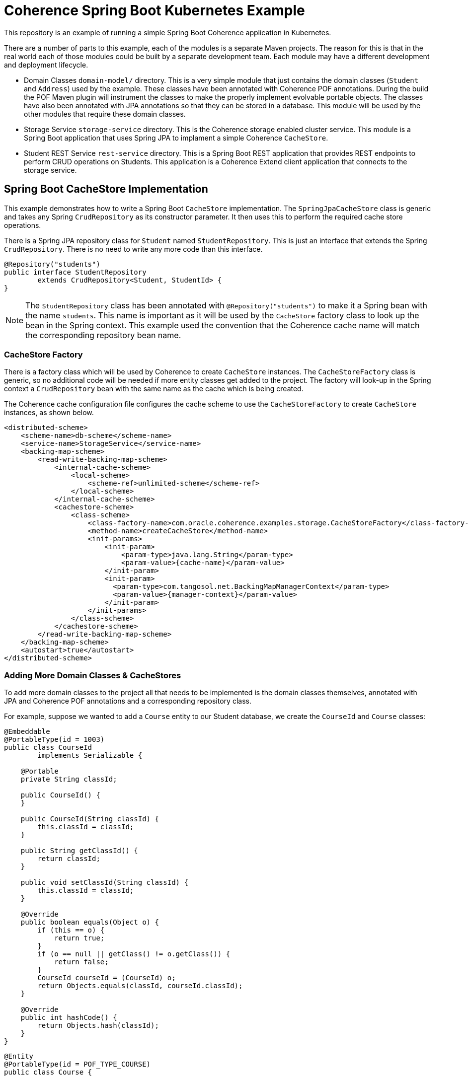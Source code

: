 = Coherence Spring Boot Kubernetes Example

This repository is an example of running a simple Spring Boot Coherence application in Kubernetes.

There are a number of parts to this example, each of the modules is a separate Maven projects.
The reason for this is that in the real world each of those modules could be built by a separate development team.
Each module may have a different development and deployment lifecycle.

* Domain Classes `domain-model/` directory. This is a very simple module that just contains the domain classes
(`Student` and `Address`) used by the example.
These classes have been annotated with Coherence POF annotations. During the build the POF Maven plugin will instrument
the classes to make the properly implement evolvable portable objects.
The classes have also been annotated with JPA annotations so that they can be stored in a database.
This module will be used by the other modules that require these domain classes.

* Storage Service `storage-service` directory. This is the Coherence storage enabled cluster service.
This module is a Spring Boot application that uses Spring JPA to implament a simple Coherence `CacheStore`.

* Student REST Service `rest-service` directory. This is a Spring Boot REST application that provides REST endpoints
to perform CRUD operations on Students. This application is a Coherence Extend client application that connects
to the storage service.


== Spring Boot CacheStore Implementation

This example demonstrates how to write a Spring Boot `CacheStore` implementation. The `SpringJpaCacheStore` class is generic
and takes any Spring `CrudRepository` as its constructor parameter. It then uses this to perform the required cache store
operations.

There is a Spring JPA repository class for `Student` named `StudentRepository`. This is just an interface that extends the
Spring `CrudRepository`. There is no need to write any more code than this interface.

[source,java]
----
@Repository("students")
public interface StudentRepository
        extends CrudRepository<Student, StudentId> {
}
----

NOTE: The `StudentRepository` class has been annotated with `@Repository("students")` to make it a Spring bean with the name `students`.
This name is important as it will be used by the `CacheStore` factory class to look up the bean in the Spring context.
This example used the convention that the Coherence cache name will match the corresponding repository bean name.


=== CacheStore Factory
There is a factory class which will be used by Coherence to create `CacheStore` instances.
The `CacheStoreFactory` class is generic, so no additional code will be needed if more entity classes get added
to the project.
The factory will look-up in the Spring context a `CrudRepository` bean with the same name as the cache which is being created.

The Coherence cache configuration file configures the cache scheme to use the `CacheStoreFactory` to create `CacheStore`
instances, as shown below.

[source,xml]
----
<distributed-scheme>
    <scheme-name>db-scheme</scheme-name>
    <service-name>StorageService</service-name>
    <backing-map-scheme>
        <read-write-backing-map-scheme>
            <internal-cache-scheme>
                <local-scheme>
                    <scheme-ref>unlimited-scheme</scheme-ref>
                </local-scheme>
            </internal-cache-scheme>
            <cachestore-scheme>
                <class-scheme>
                    <class-factory-name>com.oracle.coherence.examples.storage.CacheStoreFactory</class-factory-name>
                    <method-name>createCacheStore</method-name>
                    <init-params>
                        <init-param>
                            <param-type>java.lang.String</param-type>
                            <param-value>{cache-name}</param-value>
                        </init-param>
                        <init-param>
                          <param-type>com.tangosol.net.BackingMapManagerContext</param-type>
                          <param-value>{manager-context}</param-value>
                        </init-param>
                    </init-params>
                </class-scheme>
            </cachestore-scheme>
        </read-write-backing-map-scheme>
    </backing-map-scheme>
    <autostart>true</autostart>
</distributed-scheme>
----

=== Adding More Domain Classes & CacheStores

To add more domain classes to the project all that needs to be implemented is the domain classes themselves, annotated with JPA
and Coherence POF annotations and a corresponding repository class.

For example, suppose we wanted to add a `Course` entity to our Student database, we create the `CourseId` and `Course` classes:

[source,java]
----
@Embeddable
@PortableType(id = 1003)
public class CourseId
        implements Serializable {

    @Portable
    private String classId;

    public CourseId() {
    }

    public CourseId(String classId) {
        this.classId = classId;
    }

    public String getClassId() {
        return classId;
    }

    public void setClassId(String classId) {
        this.classId = classId;
    }

    @Override
    public boolean equals(Object o) {
        if (this == o) {
            return true;
        }
        if (o == null || getClass() != o.getClass()) {
            return false;
        }
        CourseId courseId = (CourseId) o;
        return Objects.equals(classId, courseId.classId);
    }

    @Override
    public int hashCode() {
        return Objects.hash(classId);
    }
}
----

[source,java]
----
@Entity
@PortableType(id = POF_TYPE_COURSE)
public class Course {

    @EmbeddedId
    @Portable
    private CourseId id;

    @Portable
    private String name;

    public Course() {
    }

    public Course(CourseId id, String name) {
        this.id = id;
        this.name = name;
    }

    public CourseId getId() {
        return id;
    }

    public void setId(CourseId id) {
        this.id = id;
    }

    public String getName() {
        return name;
    }

    public void setName(String name) {
        this.name = name;
    }
}
----

For the `CacheStore` to work all we need is a repository class for the `Course` entity like this:
[source,java]
----
@Repository("courses")
public interface CourseRepository
        extends CrudRepository<Course, CourseId> {
}
----

Now when a cache named `courses` is created the `CacheStoreFactory` will look up the repository bean named `courses` and use
it to create the cache store.



== Size Limiting the Caches

The cache configuration does not contain any size limits.

The distributed scheme for the caches is below.
[source,xml]
----
<distributed-scheme>
    <scheme-name>db-scheme</scheme-name>
    <service-name>StorageService</service-name>
    <backing-map-scheme>
        <read-write-backing-map-scheme>
            <internal-cache-scheme>
                <local-scheme>
                    <scheme-ref>storage-local-scheme</scheme-ref>
                </local-scheme>
            </internal-cache-scheme>
            <cachestore-scheme>
                <class-scheme>
                    <class-factory-name>com.oracle.coherence.examples.storage.CacheStoreFactory</class-factory-name>
                    <method-name>createCacheStore</method-name>
                    <init-params>
                        <init-param>
                            <param-type>java.lang.String</param-type>
                            <param-value>{cache-name}</param-value>
                        </init-param>
                        <init-param>
                          <param-type>com.tangosol.net.BackingMapManagerContext</param-type>
                          <param-value>{manager-context}</param-value>
                        </init-param>
                    </init-params>
                </class-scheme>
            </cachestore-scheme>
        </read-write-backing-map-scheme>
    </backing-map-scheme>
    <autostart>true</autostart>
</distributed-scheme>
----

In the scheme above in its `<internal-cache-scheme>` the `<local-scheme>` refers to a local-scheme named `storage-local-scheme`
which is defined further down in the cache configuration file and looks like this:

[source,xml]
----
<local-scheme>
    <scheme-name>storage-local-scheme</scheme-name>
</local-scheme>
----

The `storage-local-scheme` is a plain `local-scheme` with no other configuration, so it has no size limit or eviction policy.

To set a size limit we can set the `high-units` like this:
[source,xml]
----
<local-scheme>
    <scheme-name>storage-local-scheme</scheme-name>
    <high-units>1000</high-units>
</local-scheme>
----

This means that the caches will be limited to 1000 entries each. When a cache reaches 1000 entries a number of entries will
be evicted down to the `low-units` value. In the example above we have not set `low-units`, so the default is 80% of the high units.
So in this case when the cache size reaches 1000 it will be reduced down to 800.

You could set the `low-units` to a different value like this:
[source,xml]
----
<local-scheme>
    <scheme-name>storage-local-scheme</scheme-name>
    <high-units>1000</high-units>
    <low-units>500</low-units>
</local-scheme>
----

Now when the cache reaches 1000 entries, 500 will be evicted.

=== Size Limiting Using Size

The `high-units` can be set as a bytes value by setting the `unit-calculator` value of the `local-scheme` to `BINARY`:

[source,xml]
----
<local-scheme>
    <scheme-name>storage-local-scheme</scheme-name>
    <unit-calculator>BINARY</unit-calculator>
    <high-units>10MB</high-units>
    <low-units>5MB</low-units>
</local-scheme>
----

Now the `high-units` is set to 10 mega-bytes, and the `low-units` is 5 mega-bytes. When the amount of data in the cache
reaches 10MB, regardless of how many entries, then entries will be evicted until the size gets down to 5MB or less.

There is lots of information on this in the Coherence documentation:
https://docs.oracle.com/en/middleware/standalone/coherence/14.1.1.0/develop-applications/cache-configurations-example.html#GUID-3A02103F-0DBF-47B2-A940-9EDD928E45C5

== Build the Examples

The examples are Maven projects and should be build with the following commands in this order:

Domain Classes
[source,bash]
----
./mvnw clean install -DskipTests -f domain-model/
----

Storage Service
This is a Spring Boot application so needs the addition of `spring-boot:build-image` to get the Spring Boot plugin to
build the image.
[source,bash]
----
./mvnw clean install spring-boot:build-image -DskipTests -f storage-service/
----

REST Microservice
This is a Spring Boot application so needs the addition of `spring-boot:build-image` to get the Spring Boot plugin to
build the image.
----
./mvnw clean install spring-boot:build-image -DskipTests -f rest-service/
----


== Running the Example

This example requires an Oracle database to connect to.
One way to do this for testing is use the Oracle DB Docker image on Oracle Container Registry, which is simple to
start and throw away afterward.

The following database details will be required:
* The host name to be used to connect to the database
* The port to be used to connect to the database
* The database SID
* The user name to be used to connect to the database
* The password to be used to connect to the database

The user must have tables in schema like the ones below:

[Source,sql]
----
CREATE USER College IDENTIFIED BY Coherence2020;

GRANT CONNECT, RESOURCE, DBA TO College;

DROP TABLE COLLEGE.ADDRESS;
DROP TABLE COLLEGE.STUDENT;

CREATE TABLE COLLEGE.ADDRESS
(
    ROLL VARCHAR2(255 char) NOT NULL PRIMARY KEY,
    LINE_ONE VARCHAR2(255 char),
    LINE_TWO VARCHAR2(255 char),
    CITY VARCHAR2(255 char),
    POSTAL_CODE VARCHAR2(255 char),
    COUNTRY VARCHAR2(255 char)
);

CREATE TABLE COLLEGE.STUDENT
(
	ROLL VARCHAR2(255 char) NOT NULL PRIMARY KEY,
    FIRST_NAME VARCHAR2(255 char),
   	LAST_NAME VARCHAR2(255 char),
	CLASS_NAME VARCHAR2(255 char),
	ADDRESS_ROLL VARCHAR2(255 char)
		CONSTRAINT STUDENT_ADDRESS
			REFERENCES COLLEGE.ADDRESS
);
----


The different modules can be run in Docker or in Kubernetes.

=== Running in Docker

First start the Coherence storage application.
Choose whether you want to run the plain JDBC storage application or the Spring Boot storage application,
ONLY RUN ONE OF THEM.

==== Run the Coherence Storage Application

Run the command below after changing the environment variables to the values required for your database.

==== Run the Spring Boot Storage Application
[Source,bash]
----
docker run -it --rm -p 20000:20000 \
    -e ORACLE_DB_HOST=192.168.1.33 -e ORACLE_DB_PORT=31521 \
    -e ORACLE_DB_SID=ORCLPDB1 -e ORACLE_DB_USER=College \
    -e ORACLE_DB_PASSWORD=Coherence2020
    --name storage coherence-example-spring-storage:1.0.0-SNAPSHOT
----

=== Run the REST Microservice

Now run the Spring Boot REST microservice. This is a Coherence Extend client application that will connect to the storage application.
When we started the storage application we exposed the Coherence Extend port 20000 to port 20000 on the host.
We can configure the REST service to connect to Extend on the local machines IP address.

Run the command below after changing the `extend.host` system property value to the IP address of the local machine.

[Source,bash]
----
docker run -it --rm -p 8080:8080 -e JAVA_TOOL_OPTIONS='-Dextend.host=192.168.1.33' rest-service:1.0.0-SNAPSHOT
----


=== Try the REST Service

We can use curl to execute REST commands. The REST service exposed the container port 8080 to port 8080 on the local machine
so we can connect to that port.

==== First Get a Non-Existent Student

[Source,bash]
----
curl -i -w '\n' -X GET http://127.0.0.1:8080/student/foo
----

which should return a 404 error something like this
[Source,bash]
----
HTTP/1.1 404
Content-Type: application/json
Transfer-Encoding: chunked
Date: Thu, 10 Sep 2020 14:00:30 GMT

{"timestamp":"2020-09-10T14:00:30.416+00:00","status":404,"error":"Not Found","message":"","path":"/student/foo"}
----

==== Add a New Student

We can do a POST command to add a Student. The API requires the request body to be a json representation of the Student.

For example:
[Source,json]
----
{
    "firstName":"Aamir",
    "lastName":"Khan",
    "className":"drama",
    "address": {
        "lineOne":"Freeda Apartments",
        "lineTwo":"Carter Road, Bandra West",
        "city":"Mumbai",
        "postalCode":"123456",
        "country":"India"
    }
}
----

[Source,bash]
----
curl -i -w '\n' -X POST http://127.0.0.1:8080/student \
    -H "Content-Type: application/json" \
    -d '{"firstName":"Aamir","lastName":"Khan","className":"drama","address":{"lineOne":"Freeda Apartments","lineTwo":"Carter Road, Bandra West","city":"Mumbai","postalCode":"123456","country":"India"}}'
----

Which should return something like this:
[Source,bash]
----
HTTP/1.1 201
Content-Type: application/json
Transfer-Encoding: chunked
Date: Thu, 10 Sep 2020 14:08:45 GMT

{"firstName":"Aamir","lastName":"Khan","className":"drama","address":{"lineOne":"Freeda Apartments","lineTwo":"Carter Road, Bandra West","city":"Mumbai","postalCode":"123456","country":"India","evolvableHolder":{"typeIds":[],"empty":true}},"rollNumber":"3161f377-e98c-4a19-8992-05329699088f","evolvableHolder":{"typeIds":[],"empty":true}}
----

The json returned will show the roll number that has been created as the Student identifier, in this case `3161f377-e98c-4a19-8992-05329699088f`.

==== Get an Existing Student

Now we have added a Student we can execute a GET for that Student using the roll number.

[Source,bash]
----
curl -i -w '\n' -X GET http://127.0.0.1:8080/student/3161f377-e98c-4a19-8992-05329699088f
----

Which this time should return a 200 status and the json representation of the Student.
[Source,bash]
----
HTTP/1.1 200
Content-Type: application/json
Transfer-Encoding: chunked
Date: Thu, 10 Sep 2020 14:10:51 GMT

{"firstName":"Aamir","lastName":"Khan","className":"drama","address":{"lineOne":"Freeda Apartments","lineTwo":"Carter Road, Bandra West","city":"Mumbai","postalCode":"123456","country":"India","evolvableHolder":{"typeIds":[],"empty":true}},"rollNumber":"3161f377-e98c-4a19-8992-05329699088f","evolvableHolder":{"typeIds":[],"empty":true}}
----

=== Running in Kubernetes

To run in Kubernetes you still require an Oracle Database as with the Docker example.
Again, a simple solution is to run the Oracle DB image in k8s.

As before there are two choices for storage, the plain JDBC storage or the Spring Boot JPA storage, CHOOSE ONLY ONE.

First make sure the Coherence Operator has been installed, as this will be required to run the storage cluster.

NOTE: The operator must be at least version 3.1.0 to support Spring Boot Buildpacks images.

==== Start the Coherence Storage Cluster

The following yaml can be used to create the Spring Boot storage cluster using the image built from this project.
[Source,yaml]
.k8s/storage-cluster.yaml
----
apiVersion: coherence.oracle.com/v1
kind: Coherence
metadata:
  name: student-storage
spec:
  annotations:
    openshift.io/scc: anyuid
  image: storage-service:1.0.0-SNAPSHOT  # <1>
  application:
    type: spring                         # <2>
  env:
  - name: ORACLE_DB_HOST
    value: oracledb.oracle.svc
  - name: ORACLE_DB_PORT
    value: 1521
  - name: ORACLE_DB_SID
    value: ORCLPDB1
  - name: ORACLE_DB_USER
    value: College
  - name: ORACLE_DB_PASSWORD
    value: Coherence2020
  coherence:
    metrics:
      enabled: true
    management:
      enabled: true
  ports:
    - name: metrics
      port: 9612
      serviceMonitor:
        enabled: true
    - name: management
      port: 30000
    - name: extend
      port: 20000
  readinessProbe:
    initialDelaySeconds: 10
    periodSeconds: 10
----

<1> The application image built by the Spring Boot plugin has been specified as the image name
<2> It is important tell the Coherence Operator that the application is a Spring Boot application by setting
the `spec.application.type` field to `spring`.


The yaml above is in the ./k8s/storage-cluster.yaml file.
Create the storage cluster with the following command:
[Source,bash]
----
kubectl create -f ./k8s/spring-storage-cluster.yaml
----

==== Start the Student REST Microservice

The Student Microservice is not a Coherence cluster member application, it is an Extend client, so it is not managed by the
Coherence Operator. It can be deployed into Kubernetes using any suitable method that Kubernetes has for running Spring Boot
images. This example will use a Kubernetes `Deployment`.

The Coherence Operator will have created a K8s Service to expose the Extend proxy, this service will be
called `student-storage-extend`. The DNS name created in Kubernetes for this will
be `student-storage-extend.<namespace>.svc` where `<namespace>` is the name of the namespace the storage cluster
was created in. We can use this to set the `extend.host` System property when we run the REST service below.
In this example we assume that the storage cluster is in a namespace called `sbi` so the Extend service
name is `student-storage-extend.sbi.svc`.

To start the Spring Boot REST Service use the following yaml:
[Source,yaml]
.k8s/rest-service.yaml
----
apiVersion: apps/v1
kind: Deployment
metadata:
  name: students-application
  labels:
    app: students
spec:
  selector:
    matchLabels:
      app: students
  strategy:
    type: Recreate
  template:
    metadata:
      labels:
        app: students
    spec:
      containers:
      - name: students
        image: rest-service:1.0.0-SNAPSHOT
        env:
        - name: JAVA_TOOL_OPTIONS
          value: "-Dextend.host=student-storage-extend.sbi.svc"
        ports:
        - name: rest
          containerPort: 8080
---
apiVersion: v1
kind: Service
metadata:
 name: students
spec:
 type: NodePort
 selector:
   app: students
 ports:
   - name: rest
     protocol: TCP
     port: 8080
     targetPort: rest
     nodePort: 30080
----

The yaml above will create a Deployment to run the application and a Service to expose the REST endpoint.
This example uses a Service with a type of NodePort, which works well locally in Docker.
If you want to expose the port externally change the Service type from `NodePort` to `LoadBalancer`.

Create the REST service with the following command:
[Source,bash]
----
kubectl create -f ./k8s/rest-service.yaml
----

When the service starts the REST endpoint will be reachable on port 30080 on the node or load balancer.

The same curl commands can now be executed against this host and port.






